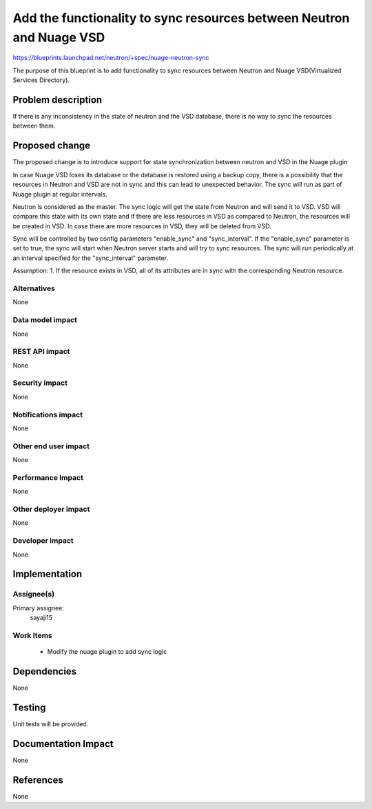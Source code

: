 =====================================================================
Add the functionality to sync resources between Neutron and Nuage VSD
=====================================================================

https://blueprints.launchpad.net/neutron/+spec/nuage-neutron-sync

The purpose of this blueprint is to add functionality to sync resources
between Neutron and Nuage VSD(Virtualized Services Directory).

Problem description
===================

If there is any inconsistency in the state of neutron and the VSD
database, there is no way to sync the resources between them.

Proposed change
===============

The proposed change is to introduce support for state synchronization between
neutron and VSD in the Nuage plugin

In case Nuage VSD loses its database or the database is restored using a backup
copy, there is a possibility that the resources in Neutron  and VSD are not in sync
and this can lead to unexpected behavior. The sync will run as part of Nuage plugin
at regular intervals.

Neutron is considered as the master. The sync logic will get the state from Neutron and will
send it to VSD. VSD will compare this state with its own state and if there are less resources
in VSD as compared to Neutron, the resources will be created in VSD. In case there are more
resources in VSD, they will be deleted from VSD.

Sync will be controlled by two config parameters "enable_sync" and "sync_interval".
If the "enable_sync" parameter is set to true, the sync will start when Neutron
server starts and will try to sync resources. The sync will run periodically at an
interval specified for the "sync_interval" parameter.

Assumption:
1. If the resource exists in VSD, all of its attributes are in sync with the corresponding
Neutron resource.

Alternatives
------------

None

Data model impact
-----------------

None

REST API impact
---------------

None

Security impact
---------------

None

Notifications impact
--------------------

None

Other end user impact
---------------------

None

Performance Impact
------------------

None

Other deployer impact
---------------------

None

Developer impact
----------------

None

Implementation
==============

Assignee(s)
-----------

Primary assignee:
 sayaji15

Work Items
----------

 * Modify the nuage plugin to add sync logic

Dependencies
============

None

Testing
=======

Unit tests will be provided.

Documentation Impact
====================

None

References
==========

None
